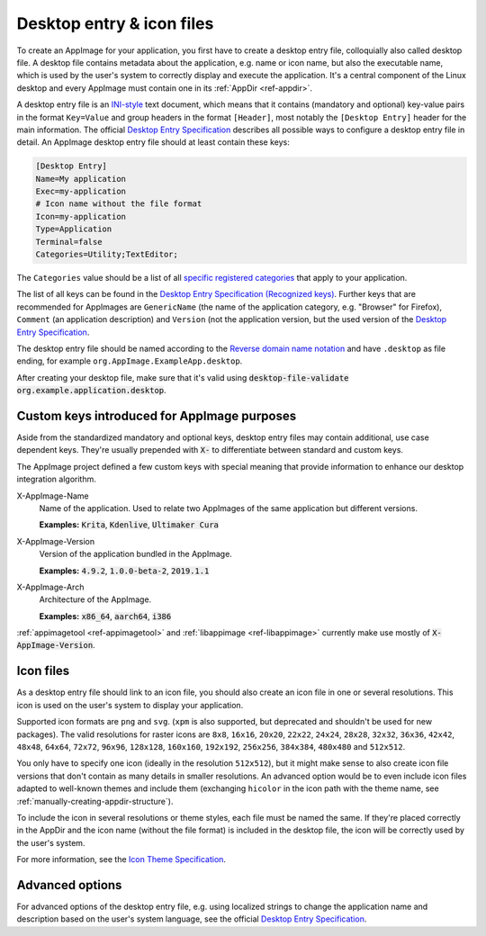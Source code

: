 .. _desktop-entry-files:

Desktop entry & icon files
==========================

To create an AppImage for your application, you first have to create a desktop entry file, colloquially also called desktop file. A desktop file contains metadata about the application, e.g. name or icon name, but also the executable name, which is used by the user's system to correctly display and execute the application. It's a central component of the Linux desktop and every AppImage must contain one in its :ref:`AppDir <ref-appdir>`.

A desktop entry file is an `INI-style <https://en.wikipedia.org/wiki/INI_file>`_ text document, which means that it contains (mandatory and optional) key-value pairs in the format ``Key=Value`` and group headers in the format ``[Header]``, most notably the ``[Desktop Entry]`` header for the main information. The official `Desktop Entry Specification <https://specifications.freedesktop.org/desktop-entry-spec/latest>`_ describes all possible ways to configure a desktop entry file in detail. An AppImage desktop entry file should at least contain these keys:

.. code-block:: ini

	[Desktop Entry]
	Name=My application
	Exec=my-application
	# Icon name without the file format
	Icon=my-application
	Type=Application
	Terminal=false
	Categories=Utility;TextEditor;

The ``Categories`` value should be a list of all `specific registered categories <https://specifications.freedesktop.org/menu-spec/latest/category-registry.html>`_ that apply to your application.

The list of all keys can be found in the `Desktop Entry Specification (Recognized keys) <https://specifications.freedesktop.org/desktop-entry-spec/latest/recognized-keys.html>`_. Further keys that are recommended for AppImages are ``GenericName`` (the name of the application category, e.g. "Browser" for Firefox), ``Comment`` (an application description) and ``Version`` (not the application version, but the used version of the `Desktop Entry Specification <https://specifications.freedesktop.org/desktop-entry-spec/latest/recognized-keys.html>`_.

The desktop entry file should be named according to the `Reverse domain name notation <https://en.wikipedia.org/wiki/Reverse_domain_name_notation>`_ and have ``.desktop`` as file ending, for example ``org.AppImage.ExampleApp.desktop``.

After creating your desktop file, make sure that it's valid using :code:`desktop-file-validate org.example.application.desktop`.


Custom keys introduced for AppImage purposes
--------------------------------------------

Aside from the standardized mandatory and optional keys, desktop entry files may contain additional, use case dependent keys. They're usually prepended with :code:`X-` to differentiate between standard and custom keys.

The AppImage project defined a few custom keys with special meaning that provide information to enhance our desktop integration algorithm.

X-AppImage-Name
    Name of the application. Used to relate two AppImages of the same application but different versions.

    **Examples:** :code:`Krita`, :code:`Kdenlive`, :code:`Ultimaker Cura`

X-AppImage-Version
    Version of the application bundled in the AppImage.

    **Examples:** :code:`4.9.2`, :code:`1.0.0-beta-2`, :code:`2019.1.1`

X-AppImage-Arch
    Architecture of the AppImage.

    **Examples:** :code:`x86_64`, :code:`aarch64`, :code:`i386`

:ref:`appimagetool <ref-appimagetool>` and :ref:`libappimage <ref-libappimage>` currently make use mostly of :code:`X-AppImage-Version`.

.. seealso::

   The following discussions in issue trackers contain some background information:

     * `AppImageKit#59 <https://github.com/AppImage/AppImageKit/issues/59>`_
     * `AppImageKit#662 <https://github.com/AppImage/AppImageKit/issues/662>`_


.. _icon-files:

Icon files
----------

As a desktop entry file should link to an icon file, you should also create an icon file in one or several resolutions. This icon is used on the user's system to display your application.

Supported icon formats are ``png`` and ``svg``. (``xpm`` is also supported, but deprecated and shouldn't be used for new packages). The valid resolutions for raster icons are ``8x8``, ``16x16``, ``20x20``, ``22x22``, ``24x24``, ``28x28``, ``32x32``, ``36x36``, ``42x42``, ``48x48``, ``64x64``, ``72x72``, ``96x96``, ``128x128``, ``160x160``, ``192x192``, ``256x256``, ``384x384``, ``480x480`` and ``512x512``.

You only have to specify one icon (ideally in the resolution ``512x512``), but it might make sense to also create icon file versions that don't contain as many details in smaller resolutions. An advanced option would be to even include icon files adapted to well-known themes and include them (exchanging ``hicolor`` in the icon path with the theme name, see :ref:`manually-creating-appdir-structure`).

To include the icon in several resolutions or theme styles, each file must be named the same. If they're placed correctly in the AppDir and the icon name (without the file format) is included in the desktop file, the icon will be correctly used by the user's system.

For more information, see the `Icon Theme Specification <https://specifications.freedesktop.org/icon-theme-spec/latest>`_.


Advanced options
----------------

For advanced options of the desktop entry file, e.g. using localized strings to change the application name and description based on the user's system language, see the official `Desktop Entry Specification <https://specifications.freedesktop.org/desktop-entry-spec/latest/recognized-keys.html>`_.
